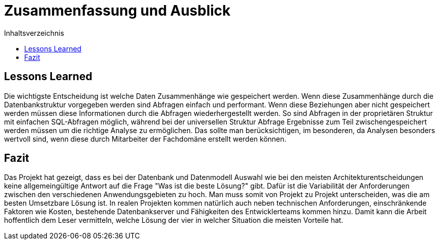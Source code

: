 = Zusammenfassung und Ausblick
:toc:
:toc-title: Inhaltsverzeichnis
:imagesdir: bilder


== Lessons Learned

Die wichtigste Entscheidung ist welche Daten Zusammenhänge wie gespeichert werden. Wenn diese Zusammenhänge durch die Datenbankstruktur vorgegeben werden sind Abfragen einfach und performant. Wenn diese Beziehungen aber nicht gespeichert werden müssen diese Informationen durch die Abfragen wiederhergestellt werden. So sind Abfragen in der proprietären Struktur mit einfachen SQL-Abfragen möglich, während bei der universellen Struktur Abfrage Ergebnisse zum Teil zwischengespeichert werden müssen um die richtige Analyse zu ermöglichen. Das sollte man berücksichtigen, im besonderen, da Analysen besonders wertvoll sind, wenn diese durch Mitarbeiter der Fachdomäne erstellt werden können.

== Fazit
Das Projekt hat gezeigt, dass es bei der Datenbank und Datenmodell Auswahl wie bei den meisten Architekturentscheidungen keine allgemeingültige Antwort auf die Frage "Was ist die beste Lösung?" gibt. Dafür ist die Variabilität der Anforderungen zwischen den verschiedenen Anwendungsgebieten zu hoch. Man muss somit von Projekt zu Projekt unterscheiden, was die am besten Umsetzbare Lösung ist. In realen Projekten kommen natürlich auch neben technischen Anforderungen, einschränkende Faktoren wie Kosten, bestehende Datenbankserver und Fähigkeiten des Entwicklerteams kommen hinzu. Damit kann die Arbeit hoffentlich dem Leser vermitteln, welche Lösung der vier in welcher Situation die meisten Vorteile hat.
